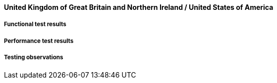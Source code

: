 [[global-cache-uk-us-results]]

==== United Kingdom of Great Britain and Northern Ireland / United States of America

===== Functional test results

===== Performance test results

===== Testing observations

